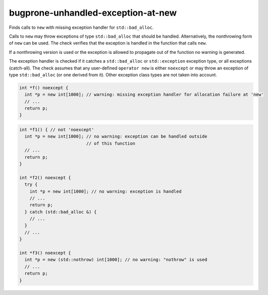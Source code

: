 .. title:: clang-tidy - bugprone-unhandled-exception-at-new

bugprone-unhandled-exception-at-new
===================================

Finds calls to ``new`` with missing exception handler for ``std::bad_alloc``.

Calls to ``new`` may throw exceptions of type ``std::bad_alloc`` that should
be handled. Alternatively, the nonthrowing form of ``new`` can be
used. The check verifies that the exception is handled in the function
that calls ``new``.

If a nonthrowing version is used or the exception is allowed to propagate out
of the function no warning is generated.

The exception handler is checked if it catches a ``std::bad_alloc`` or
``std::exception`` exception type, or all exceptions (catch-all).
The check assumes that any user-defined ``operator new`` is either
``noexcept`` or may throw an exception of type ``std::bad_alloc`` (or one
derived from it). Other exception class types are not taken into account.

.. code-block:: c++

  int *f() noexcept {
    int *p = new int[1000]; // warning: missing exception handler for allocation failure at 'new'
    // ...
    return p;
  }

.. code-block:: c++

  int *f1() { // not 'noexcept'
    int *p = new int[1000]; // no warning: exception can be handled outside
                            // of this function
    // ...
    return p;
  }

  int *f2() noexcept {
    try {
      int *p = new int[1000]; // no warning: exception is handled
      // ...
      return p;
    } catch (std::bad_alloc &) {
      // ...
    }
    // ...
  }

  int *f3() noexcept {
    int *p = new (std::nothrow) int[1000]; // no warning: "nothrow" is used
    // ...
    return p;
  }

